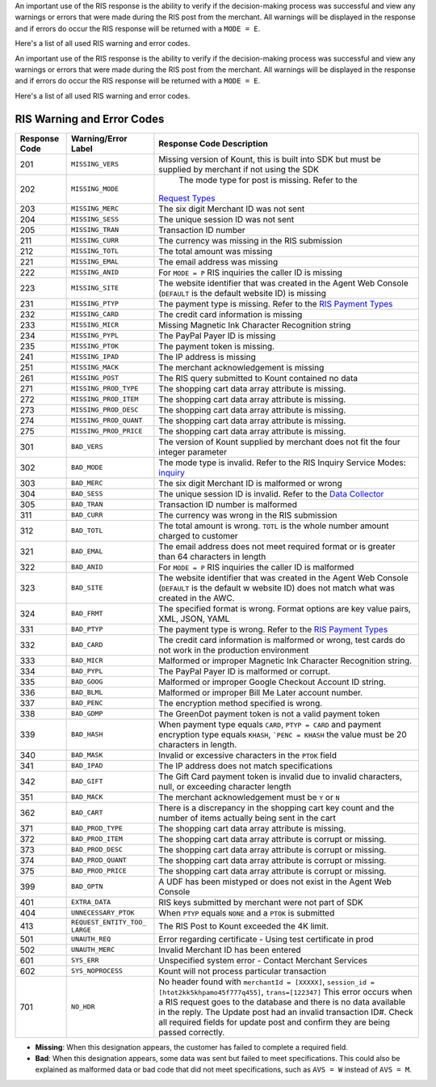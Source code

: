 An important use of the RIS response is the ability to verify if the
decision-making process was successful and view any warnings or errors
that were made during the RIS post from the merchant. All warnings will
be displayed in the response and if errors do occur the RIS response
will be returned with a ``MODE = E``.

Here's a list of all used RIS warning and error codes.

                        
An important use of the RIS response is the ability to verify if the
decision-making process was successful and view any warnings or errors
that were made during the RIS post from the merchant. All warnings will
be displayed in the response and if errors do occur the RIS response
will be returned with a ``MODE = E``.

Here's a list of all used RIS warning and error codes.

RIS Warning and Error Codes
===========================

+---------------+-----------------------+-----------------------------------------------------+
| Response Code | Warning/Error Label   | Response Code Description                           |
+===============+=======================+=====================================================+
| 201           | ``MISSING_VERS``      | Missing version of Kount, this is built into SDK    |
|               |                       | but must be supplied by merchant if not using       |
|               |                       | the SDK                                             |
+---------------+-----------------------+-----------------------------------------------------+
| 202           | ``MISSING_MODE``      | The mode type for post is missing. Refer to the     |
|               |                       |`Request Types <Request-types-and-Parameters.html>`__|
+---------------+-----------------------+-----------------------------------------------------+
| 203           | ``MISSING_MERC``      | The six digit Merchant ID was not sent              |
+---------------+-----------------------+-----------------------------------------------------+
| 204           | ``MISSING_SESS``      | The unique session ID was not sent                  |
+---------------+-----------------------+-----------------------------------------------------+
| 205           | ``MISSING_TRAN``      | Transaction ID number                               |
+---------------+-----------------------+-----------------------------------------------------+
| 211           | ``MISSING_CURR``      | The currency was missing in the RIS submission      |
+---------------+-----------------------+-----------------------------------------------------+
| 212           | ``MISSING_TOTL``      | The total amount was missing                        |
+---------------+-----------------------+-----------------------------------------------------+
| 221           | ``MISSING_EMAL``      | The email address was missing                       |
+---------------+-----------------------+-----------------------------------------------------+
| 222           | ``MISSING_ANID``      | For ``MODE = P`` RIS inquiries the caller ID is     |
|               |                       | missing                                             |
+---------------+-----------------------+-----------------------------------------------------+
| 223           | ``MISSING_SITE``      | The website identifier that was created in the      |
|               |                       | Agent Web Console (``DEFAULT`` is the default       |
|               |                       | website ID) is missing                              |
+---------------+-----------------------+-----------------------------------------------------+
| 231           | ``MISSING_PTYP``      | The payment type is missing. Refer to the           |
|               |                       | `RIS Payment Types <PaymentTypes.html>`__           |
+---------------+-----------------------+-----------------------------------------------------+
| 232           | ``MISSING_CARD``      | The credit card information is missing              |
+---------------+-----------------------+-----------------------------------------------------+
| 233           | ``MISSING_MICR``      | Missing Magnetic Ink Character Recognition          |
|               |                       | string                                              |
+---------------+-----------------------+-----------------------------------------------------+
| 234           | ``MISSING_PYPL``      | The PayPal Payer ID is missing                      |
+---------------+-----------------------+-----------------------------------------------------+
| 235           | ``MISSING_PTOK``      | The payment token is missing.                       |
+---------------+-----------------------+-----------------------------------------------------+
| 241           | ``MISSING_IPAD``      | The IP address is missing                           |
+---------------+-----------------------+-----------------------------------------------------+
| 251           | ``MISSING_MACK``      | The merchant acknowledgement is missing             |
+---------------+-----------------------+-----------------------------------------------------+
| 261           | ``MISSING_POST``      | The RIS query submitted to Kount contained no       |
|               |                       | data                                                |
+---------------+-----------------------+-----------------------------------------------------+
| 271           | ``MISSING_PROD_TYPE`` | The shopping cart data array attribute is           |
|               |                       | missing.                                            |
+---------------+-----------------------+-----------------------------------------------------+
| 272           | ``MISSING_PROD_ITEM`` | The shopping cart data array attribute is           |
|               |                       | missing.                                            |
+---------------+-----------------------+-----------------------------------------------------+
| 273           | ``MISSING_PROD_DESC`` | The shopping cart data array attribute is           |
|               |                       | missing.                                            |
+---------------+-----------------------+-----------------------------------------------------+
| 274           | ``MISSING_PROD_QUANT``| The shopping cart data array attribute is           |
|               |                       | missing.                                            |
+---------------+-----------------------+-----------------------------------------------------+
| 275           | ``MISSING_PROD_PRICE``| The shopping cart data array attribute is           |
|               |                       | missing.                                            |
+---------------+-----------------------+-----------------------------------------------------+
| 301           | ``BAD_VERS``          | The version of Kount supplied by merchant does      |
|               |                       | not fit the four integer parameter                  |
+---------------+-----------------------+-----------------------------------------------------+
| 302           | ``BAD_MODE``          | The mode type is invalid. Refer to the RIS  Inquiry |
|               |                       | Service Modes:                                      |
|               |                       | `inquiry <sdkpython.html#kount-inquiry-module>`__   |
+---------------+-----------------------+-----------------------------------------------------+
| 303           | ``BAD_MERC``          | The six digit Merchant ID is malformed or wrong     |
+---------------+-----------------------+-----------------------------------------------------+
| 304           | ``BAD_SESS``          | The unique session ID is invalid. Refer to the      |
|               |                       | `Data Collector <Data-Collector.html>`__            |
+---------------+-----------------------+-----------------------------------------------------+
| 305           | ``BAD_TRAN``          | Transaction ID number is malformed                  |
+---------------+-----------------------+-----------------------------------------------------+
| 311           | ``BAD_CURR``          | The currency was wrong in the RIS submission        |
+---------------+-----------------------+-----------------------------------------------------+
| 312           | ``BAD_TOTL``          | The total amount is wrong. ``TOTL`` is the whole    |
|               |                       | number amount charged to customer                   |
+---------------+-----------------------+-----------------------------------------------------+
| 321           | ``BAD_EMAL``          | The email address does not meet required format     |
|               |                       | or is greater than 64 characters in length          |
+---------------+-----------------------+-----------------------------------------------------+
| 322           | ``BAD_ANID``          | For ``MODE = P`` RIS inquiries the caller ID is     |
|               |                       | malformed                                           |
+---------------+-----------------------+-----------------------------------------------------+
| 323           | ``BAD_SITE``          | The website identifier that was created in the      |
|               |                       | Agent Web Console (``DEFAULT`` is the default w     |
|               |                       | website ID) does not match what was created in      |
|               |                       | the AWC.                                            |
+---------------+-----------------------+-----------------------------------------------------+
| 324           | ``BAD_FRMT``          | The specified format is wrong. Format options       |
|               |                       | are key value pairs, XML, JSON, YAML                |
+---------------+-----------------------+-----------------------------------------------------+
| 331           | ``BAD_PTYP``          | The payment type is wrong. Refer to the             |
|               |                       | `RIS Payment Types <PaymentTypes.html>`__           |
+---------------+-----------------------+-----------------------------------------------------+
| 332           | ``BAD_CARD``          | The credit card information is malformed or         |
|               |                       | wrong, test cards do not work in the production     |
|               |                       | environment                                         |
+---------------+-----------------------+-----------------------------------------------------+
| 333           | ``BAD_MICR``          | Malformed or improper Magnetic Ink Character        |
|               |                       | Recognition string.                                 |
+---------------+-----------------------+-----------------------------------------------------+
| 334           | ``BAD_PYPL``          | The PayPal Payer ID is malformed or corrupt.        |
+---------------+-----------------------+-----------------------------------------------------+
| 335           | ``BAD_GOOG``          | Malformed or improper Google Checkout Account ID    |
|               |                       | string.                                             |
+---------------+-----------------------+-----------------------------------------------------+
| 336           | ``BAD_BLML``          | Malformed or improper Bill Me Later account         |
|               |                       | number.                                             |
+---------------+-----------------------+-----------------------------------------------------+
| 337           | ``BAD_PENC``          | The encryption method specified is wrong.           |
|               |                       |                                                     |
+---------------+-----------------------+-----------------------------------------------------+
| 338           | ``BAD_GDMP``          | The GreenDot payment token is not a valid           |
|               |                       | payment token                                       |
+---------------+-----------------------+-----------------------------------------------------+
| 339           | ``BAD_HASH``          | When payment type equals ``CARD``,                  |
|               |                       | ``PTYP = CARD`` and payment encryption type         |
|               |                       | equals ``KHASH``, ```PENC = KHASH`` the value       |
|               |                       | must be 20 characters in length.                    |
+---------------+-----------------------+-----------------------------------------------------+
| 340           | ``BAD_MASK``          | Invalid or excessive characters in the ``PTOK``     |
|               |                       | field                                               |
+---------------+-----------------------+-----------------------------------------------------+
| 341           | ``BAD_IPAD``          | The IP address does not match specifications        |
+---------------+-----------------------+-----------------------------------------------------+
| 342           | ``BAD_GIFT``          | The Gift Card payment token is invalid due to       |
|               |                       | invalid characters, null, or exceeding character    |
|               |                       | length                                              |
+---------------+-----------------------+-----------------------------------------------------+
| 351           | ``BAD_MACK``          | The merchant acknowledgement must be ``Y`` or       |
|               |                       | ``N``                                               |
+---------------+-----------------------+-----------------------------------------------------+
| 362           | ``BAD_CART``          | There is a discrepancy in the shopping cart key     |
|               |                       | count and the number of items actually being        |
|               |                       | sent in the cart                                    |
+---------------+-----------------------+-----------------------------------------------------+
| 371           | ``BAD_PROD_TYPE``     | The shopping cart data array attribute is           |
|               |                       | missing.                                            |
+---------------+-----------------------+-----------------------------------------------------+
| 372           | ``BAD_PROD_ITEM``     | The shopping cart data array attribute is           |
|               |                       | corrupt or missing.                                 |
+---------------+-----------------------+-----------------------------------------------------+
| 373           | ``BAD_PROD_DESC``     | The shopping cart data array attribute is           |
|               |                       | corrupt or missing.                                 |
+---------------+-----------------------+-----------------------------------------------------+
| 374           | ``BAD_PROD_QUANT``    | The shopping cart data array attribute is           |
|               |                       | corrupt or missing.                                 |
+---------------+-----------------------+-----------------------------------------------------+
| 375           | ``BAD_PROD_PRICE``    | The shopping cart data array attribute is           |
|               |                       | corrupt or missing.                                 |
+---------------+-----------------------+-----------------------------------------------------+
| 399           | ``BAD_OPTN``          | A UDF has been mistyped or does not exist in the    |
|               |                       | Agent Web Console                                   |
+---------------+-----------------------+-----------------------------------------------------+
| 401           | ``EXTRA_DATA``        | RIS keys submitted by merchant were not part of     |
|               |                       | SDK                                                 |
+---------------+-----------------------+-----------------------------------------------------+
| 404           | ``UNNECESSARY_PTOK``  | When ``PTYP`` equals ``NONE`` and a ``PTOK`` is     |
|               |                       | submitted                                           |
+---------------+-----------------------+-----------------------------------------------------+
| 413           | ``REQUEST_ENTITY_TOO_ | The RIS Post to Kount exceeded the 4K limit.        |
|               | LARGE``               |                                                     |
+---------------+-----------------------+-----------------------------------------------------+
| 501           | ``UNAUTH_REQ``        | Error regarding certificate - Using test            |
|               |                       | certificate in prod                                 |
+---------------+-----------------------+-----------------------------------------------------+
| 502           | ``UNAUTH_MERC``       | Invalid Merchant ID has been entered                |
+---------------+-----------------------+-----------------------------------------------------+
| 601           | ``SYS_ERR``           | Unspecified system error - Contact Merchant         |
|               |                       | Services                                            |
+---------------+-----------------------+-----------------------------------------------------+
| 602           | ``SYS_NOPROCESS``     | Kount will not process particular transaction       |
+---------------+-----------------------+-----------------------------------------------------+
| 701           | ``NO_HDR``            | No header found with ``merchantId = [XXXXX]``,      |
|               |                       | ``session_id = [htot2kk5khpamo45f777q455]``,        |
|               |                       | ``trans=[122347]`` This error occurs when a RIS     |
|               |                       | request goes to the database and there is no        |
|               |                       | data available in the reply. The Update post had    |
|               |                       | an invalid transaction ID#. Check all required      |
|               |                       | fields for update post and confirm they are         |
|               |                       | being passed correctly.                             |
+---------------+-----------------------+-----------------------------------------------------+

-  **Missing**: When this designation appears, the customer has failed
   to complete a required field.
-  **Bad**: When this designation appears, some data was sent but failed
   to meet specifications. This could also be explained as malformed
   data or bad code that did not meet specifications, such as
   ``AVS = W`` instead of ``AVS = M``.

